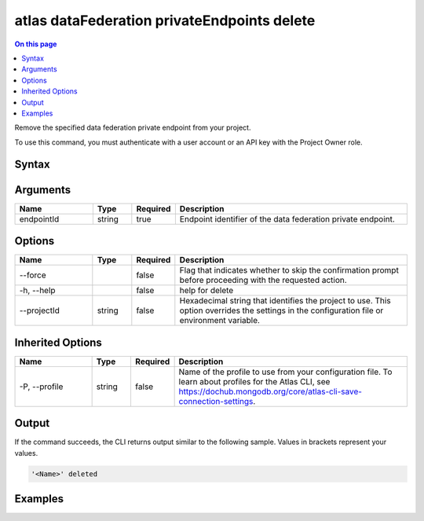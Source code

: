 .. _atlas-dataFederation-privateEndpoints-delete:

============================================
atlas dataFederation privateEndpoints delete
============================================

.. default-domain:: mongodb

.. contents:: On this page
   :local:
   :backlinks: none
   :depth: 1
   :class: singlecol

Remove the specified data federation private endpoint from your project.

To use this command, you must authenticate with a user account or an API key with the Project Owner role.

Syntax
------

.. code-block::
   :caption: Command Syntax

   atlas dataFederation privateEndpoints delete <endpointId> [options]

.. Code end marker, please don't delete this comment

Arguments
---------

.. list-table::
   :header-rows: 1
   :widths: 20 10 10 60

   * - Name
     - Type
     - Required
     - Description
   * - endpointId
     - string
     - true
     - Endpoint identifier of the data federation private endpoint.

Options
-------

.. list-table::
   :header-rows: 1
   :widths: 20 10 10 60

   * - Name
     - Type
     - Required
     - Description
   * - --force
     - 
     - false
     - Flag that indicates whether to skip the confirmation prompt before proceeding with the requested action.
   * - -h, --help
     - 
     - false
     - help for delete
   * - --projectId
     - string
     - false
     - Hexadecimal string that identifies the project to use. This option overrides the settings in the configuration file or environment variable.

Inherited Options
-----------------

.. list-table::
   :header-rows: 1
   :widths: 20 10 10 60

   * - Name
     - Type
     - Required
     - Description
   * - -P, --profile
     - string
     - false
     - Name of the profile to use from your configuration file. To learn about profiles for the Atlas CLI, see `https://dochub.mongodb.org/core/atlas-cli-save-connection-settings <https://dochub.mongodb.org/core/atlas-cli-save-connection-settings>`__.

Output
------

If the command succeeds, the CLI returns output similar to the following sample. Values in brackets represent your values.

.. code-block::

   '<Name>' deleted
   

Examples
--------

.. code-block::
   :copyable: false

   # deletes data federation private endpoint '507f1f77bcf86cd799439011':
   atlas dataFederation privateEndpoints delete 507f1f77bcf86cd799439011

